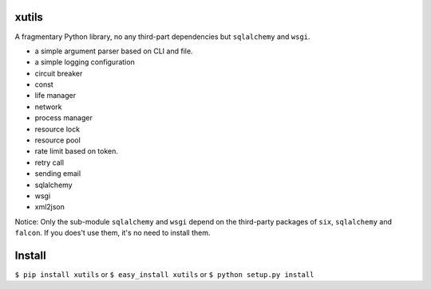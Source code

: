 xutils
======

A fragmentary Python library, no any third-part dependencies but ``sqlalchemy`` and ``wsgi``.

* a simple argument parser based on CLI and file.
* a simple logging configuration
* circuit breaker
* const
* life manager
* network
* process manager
* resource lock
* resource pool
* rate limit based on token.
* retry call
* sending email
* sqlalchemy
* wsgi
* xml2json

Notice: Only the sub-module ``sqlalchemy`` and ``wsgi`` depend on the third-party packages of ``six``, ``sqlalchemy`` and ``falcon``. If you does't use them, it's no need to install them.

Install
=======

``$ pip install xutils`` or ``$ easy_install xutils`` or ``$ python setup.py install``
